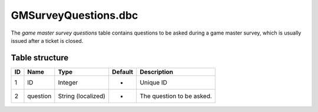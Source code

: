 .. _file-formats-dbc-gmsurveyquestions:

=====================
GMSurveyQuestions.dbc
=====================

The *game master survey questions* table contains questions to be asked during a game master survey,
which is usually issued after a ticket is closed.

Table structure
---------------

+------+------------+----------------------+-----------+-----------------------------+
| ID   | Name       | Type                 | Default   | Description                 |
+======+============+======================+===========+=============================+
| 1    | ID         | Integer              | -         | Unique ID                   |
+------+------------+----------------------+-----------+-----------------------------+
| 2    | question   | String (localized)   | -         | The question to be asked.   |
+------+------------+----------------------+-----------+-----------------------------+
